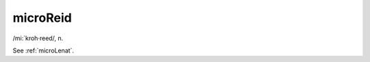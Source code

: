 .. _microReid:

============================================================
microReid
============================================================

/mi:´kroh·reed/, n\.

See :ref:`microLenat`\.

